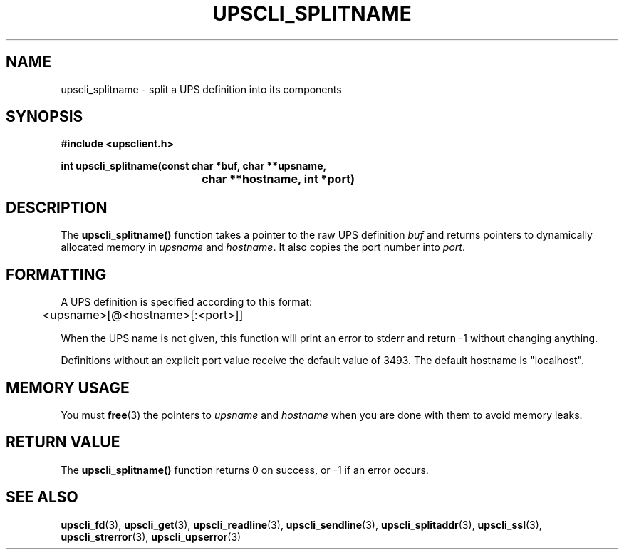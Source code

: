 .TH UPSCLI_SPLITNAME 3 "Mon Jan 22 2007" "" "Network UPS Tools (NUT)"
.SH NAME
upscli_splitname \- split a UPS definition into its components
.SH SYNOPSIS
.nf
.B #include <upsclient.h>
.sp
.BI "int upscli_splitname(const char *buf, char **upsname, "
.BI "				char **hostname, int *port)"
.fi
.SH DESCRIPTION
The \fBupscli_splitname()\fP function takes a pointer to the raw UPS 
definition \fIbuf\fP and returns pointers to dynamically allocated
memory in \fIupsname\fP and \fIhostname\fP.  It also copies the port
number into \fIport\fP.
.SH FORMATTING
A UPS definition is specified according to this format:
.PP
	<upsname>[@<hostname>[:<port>]]
.PP
When the UPS name is not given, this function will print an error to
stderr and return \-1 without changing anything.
.PP
Definitions without an explicit port value receive the default value of
3493.  The default hostname is "localhost".
.SH "MEMORY USAGE"
You must \fBfree\fP(3) the pointers to \fIupsname\fP and \fIhostname\fP
when you are done with them to avoid memory leaks.
.SH "RETURN VALUE"
The \fBupscli_splitname()\fP function returns 0 on success, or \-1 if an
error occurs.
.SH "SEE ALSO"
.BR upscli_fd "(3), "upscli_get "(3), "
.BR upscli_readline "(3), "upscli_sendline "(3), "
.BR upscli_splitaddr "(3), "upscli_ssl "(3), "
.BR upscli_strerror "(3), "upscli_upserror "(3) "
